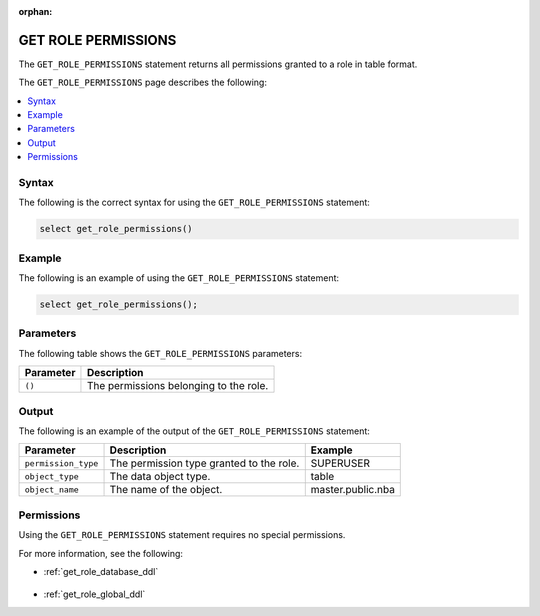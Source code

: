 :orphan:

.. _get_role_permissions:

********************
GET ROLE PERMISSIONS
********************

The ``GET_ROLE_PERMISSIONS`` statement returns all permissions granted to a role in table format.

The ``GET_ROLE_PERMISSIONS`` page describes the following:

.. contents:: 
   :local:
   :depth: 1 

Syntax
======

The following is the correct syntax for using the ``GET_ROLE_PERMISSIONS`` statement:

.. code-block:: postgres

   select get_role_permissions()
      
Example
=======

The following is an example of using the ``GET_ROLE_PERMISSIONS`` statement:

.. code-block:: psql

   select get_role_permissions();

Parameters
==========

The following table shows the ``GET_ROLE_PERMISSIONS`` parameters:

.. list-table:: 
   :widths: auto
   :header-rows: 1
   
   * - Parameter
     - Description
   * - ``()``
     - The permissions belonging to the role.

Output
======

The following is an example of the output of the ``GET_ROLE_PERMISSIONS`` statement:

.. list-table:: 
   :widths: auto
   :header-rows: 1
   
   * - Parameter
     - Description
     - Example
   * - ``permission_type``
     - The permission type granted to the role.
     - SUPERUSER
   * - ``object_type``
     - The data object type.
     - table
   * - ``object_name``
     - The name of the object.
     - master.public.nba

Permissions
===========

Using the ``GET_ROLE_PERMISSIONS`` statement requires no special permissions.

For more information, see the following:

* :ref:`get_role_database_ddl`

    ::
	
* :ref:`get_role_global_ddl`